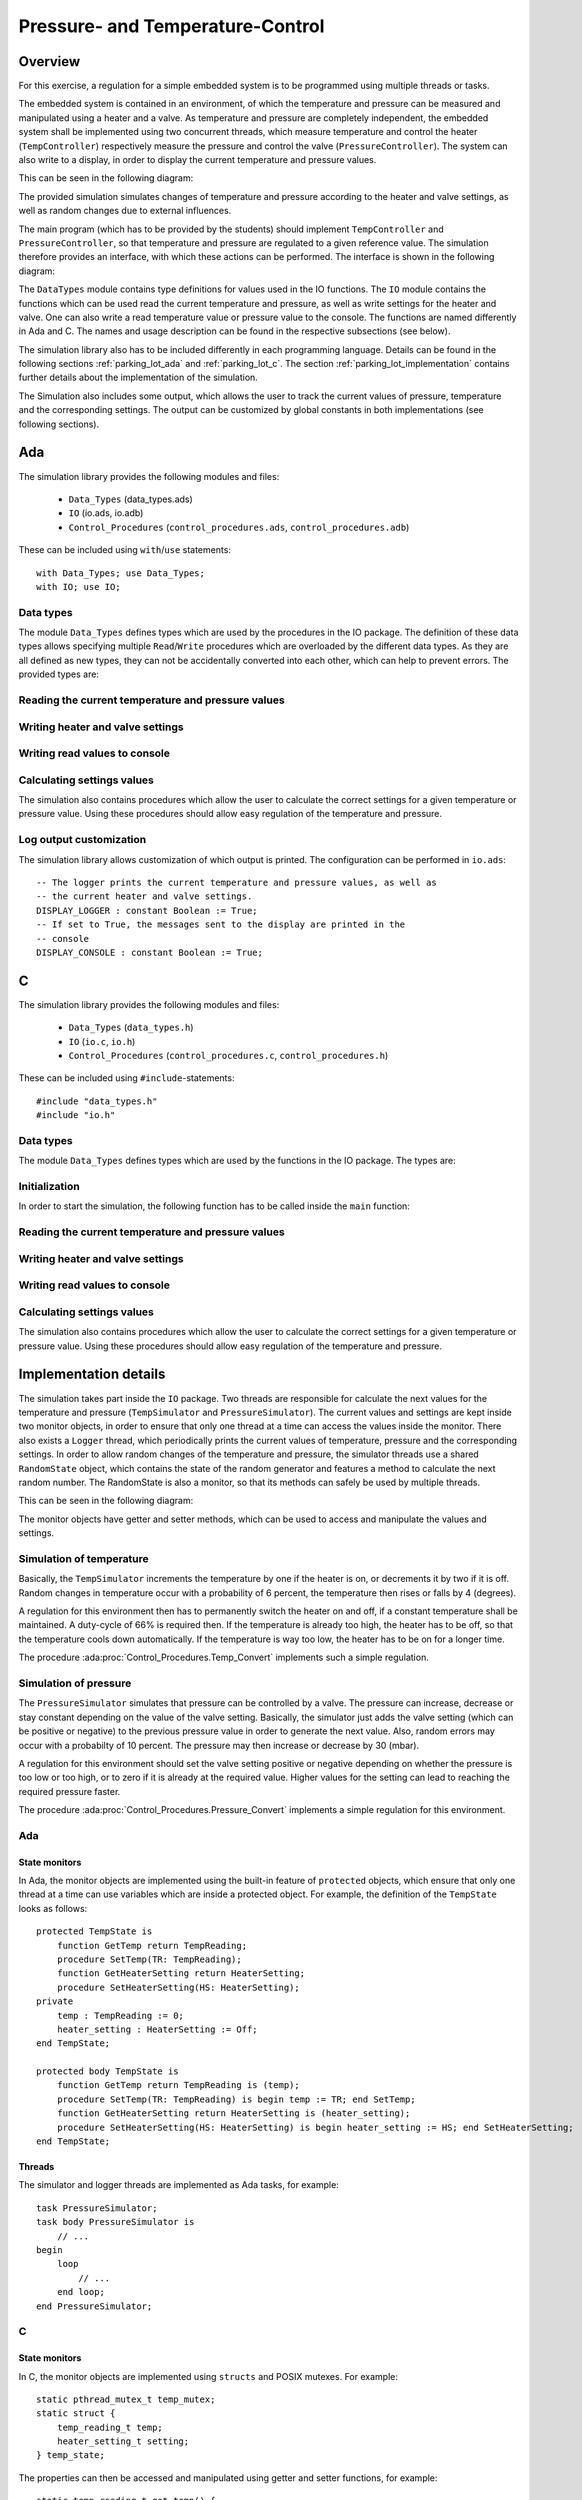 Pressure- and Temperature-Control
=================================

Overview
--------

For this exercise, a regulation for a simple embedded system is to be programmed
using multiple threads or tasks.

The embedded system is contained in an environment, of which the temperature and
pressure can be measured and manipulated using a heater and a valve. As
temperature and pressure are completely independent, the embedded system shall
be implemented using two concurrent threads, which measure temperature and
control the heater (``TempController``) respectively measure the pressure and
control the valve (``PressureController``). The system can also write to a
display, in order to display the current temperature and pressure values.

This can be seen in the following diagram:

.. image:: ../../uml/build/simple_embedded_system_overview.*

The provided simulation simulates changes of temperature and pressure according
to the heater and valve settings, as well as random changes due to external
influences. 

The main program (which has to be provided by the students) should implement
``TempController`` and ``PressureController``, so that temperature and pressure
are regulated to a given reference value. The simulation therefore provides an
interface, with which these actions can be performed. The interface is shown in
the following diagram:

.. image:: ../../uml/build/simple_embedded_system_interface.*

The ``DataTypes`` module contains type definitions for values used in
the IO functions. The ``IO`` module contains the functions which can be used
read the current temperature and pressure, as well as write settings for the
heater and valve. One can also write a read temperature value or pressure value
to the console. The functions are named differently in Ada and C. The names and
usage description can be found in the respective subsections (see below). 

The simulation library also has to be included differently in each programming
language. Details can be found in the following sections :ref:`parking_lot_ada`
and :ref:`parking_lot_c`. The section :ref:`parking_lot_implementation` contains
further details about the implementation of the simulation.

The Simulation also includes some output, which allows the user to track the
current values of pressure, temperature and the corresponding settings. The
output can be customized by global constants in both implementations (see
following sections).



.. _ptc_ada:

Ada
---

.. highlight:: ada

The simulation library provides the following modules and files:

 - ``Data_Types`` (data_types.ads)
 - ``IO`` (io.ads, io.adb)
 - ``Control_Procedures`` (``control_procedures.ads``, ``control_procedures.adb``)

These can be included using ``with``/``use`` statements::

   with Data_Types; use Data_Types;
   with IO; use IO;

Data types
++++++++++

The module ``Data_Types`` defines types which are used by the procedures in the
IO package. The definition of these data types allows specifying multiple
``Read``/``Write`` procedures which are overloaded by the different data types.
As they are all defined as new types, they can not be accidentally converted
into each other, which can help to prevent errors. The provided types are:

.. ada:type:: type Data_Types.TempReading is new Integer range 0..500;

   defined as::

      new Integer range 0..500

   Can be used to save a temperature value (range is the sensor's utilizable
   temperature range, 0 to 500 degrees Celsius, for instance)

.. ada:type:: type Data_Types.PressureReading is new Integer range 0..1200;

   defined as::

      new Integer range 0..1200

   Can be used to save a pressure value (range is the sensor's utilizable
   pressure range, 0 to 1200 mbar, for instance)

.. ada:type:: type Data_Types.HeaterSetting is (On, Off);

   defined as::

      (On, Off)

   Can be used to save the state of the heater. As it is controlled by a switch,
   the only two states are ``On`` and ``Off``.

.. ada:type:: type Data_Types.PressureSetting is new Integer range -4..4;

   defined as::

      new Integer range -4..4

   Can be used to save the setting of the valve. With negative values, the
   pressure is decreased and increased with positive values. Higher values
   increase/decrease the pressure more.

Reading the current temperature and pressure values
+++++++++++++++++++++++++++++++++++++++++++++++++++

.. ada:procedure:: procedure IO.Read(TR : out TempReading);

   Reads the current temperature value and stores it in TR.

.. ada:procedure:: procedure IO.Read(PR : out PressureReading);

   Reads the current pressure value and stores it in PR.

Writing heater and valve settings
+++++++++++++++++++++++++++++++++

.. ada:procedure:: procedure IO.Write(HS : HeaterSetting);

   Sets a new setting for the heater.

.. ada:procedure:: procedure IO.Write(PS : PressureSetting);

   Sets a new setting for the valve.

Writing read values to console
++++++++++++++++++++++++++++++

.. ada:procedure:: procedure IO.Write(TR : TempReading);

   Prints a temperature value on the console.

.. ada:procedure:: procedure IO.Write(PR : PressureReading);

   Prints a pressure value on the console.

Calculating settings values
+++++++++++++++++++++++++++

The simulation also contains procedures which allow the user to calculate the
correct settings for a given temperature or pressure value. Using these
procedures should allow easy regulation of the temperature and pressure.

.. ada:procedure:: procedure Control_Procedures.Temp_Convert(TR : TempReading; HS : out HeaterSetting);

   Calculates the correct heater setting if the temperature is to be regulated
   to 20 (degrees). Requires the current temperature (TR) and stores the result in HS. 

.. ada:procedure:: procedure Control_Procedures.Pressure_Convert(PR : PressureReading; PS : out PressureSetting);

   Calculates the correct valve setting if the pressure is to be regulated to
   1000 (mbar). Requires the current pressure (PR) and stores the result in PS.


Log output customization
++++++++++++++++++++++++

The simulation library allows customization of which output is printed. The
configuration can be performed in ``io.ads``::

    -- The logger prints the current temperature and pressure values, as well as
    -- the current heater and valve settings.
    DISPLAY_LOGGER : constant Boolean := True;
    -- If set to True, the messages sent to the display are printed in the
    -- console
    DISPLAY_CONSOLE : constant Boolean := True;


.. _ptc_c:

C
-

.. highlight:: c

The simulation library provides the following modules and files:

 - ``Data_Types`` (``data_types.h``)
 - ``IO`` (``io.c``, ``io.h``)
 - ``Control_Procedures`` (``control_procedures.c``, ``control_procedures.h``)

These can be included using ``#include``-statements::

   #include "data_types.h"
   #include "io.h"

Data types
++++++++++

The module ``Data_Types`` defines types which are used by the functions in the
IO package. The types are:

.. c:type:: temp_reading_t

   defined as::

      int

   Can be used to represent temperature values. This definition is mainly because
   of readability, as no type-checks are performed by C (as opposed to Ada).

.. c:type:: pressure_reading_t

   defined as::

      int

   Can be used to represent pressure values. This definition is mainly because
   of readability, as no type-checks are performed by C (as opposed to Ada).

.. c:type:: heater_setting_t

   defined as::

      enum {OFF, ON}

   Can be used to represent a setting of the heater. As it is controlled by a
   simple switch, the heater can only be on or off.

.. c:type:: pressure_setting_t

   defined as::

      int

   Can be used to represent a setting for the valve. The allowed range for this
   setting is -4 to +4.


Initialization
++++++++++++++

In order to start the simulation, the following function has to be called inside
the ``main`` function:

.. c:function:: void init_simulator()

    Starts the simulation.

Reading the current temperature and pressure values
+++++++++++++++++++++++++++++++++++++++++++++++++++

.. c:function:: void read_temp(temp_reading_t *TR)

   Reads the current temperature value and stores it in the variable pointed to by TR.

.. c:function:: void read_pressure(pressure_reading_t *PR)

   Reads the current pressure value and stores it in the variable pointed to by PR.

Writing heater and valve settings
+++++++++++++++++++++++++++++++++

.. c:function:: void write_heater_setting(heater_setting_t HS)

   Sets a new setting for the heater.

.. c:function:: void write_pressure_setting(pressure_setting_t PS)

   Sets a new setting for the valve.

Writing read values to console
++++++++++++++++++++++++++++++

.. c:function:: void write_temp_reading(temp_reading_t TR)

   Prints a temperature value on the console.

.. c:function:: void write_pressure_reading(pressure_reading_t PR)

   Prints a pressure value on the console.

Calculating settings values
+++++++++++++++++++++++++++

The simulation also contains procedures which allow the user to calculate the
correct settings for a given temperature or pressure value. Using these
procedures should allow easy regulation of the temperature and pressure.

.. c:function:: void convert_temp(temp_reading_t TR, heater_setting_t *HS)

   Calculates the correct heater setting if the temperature is to be regulated
   to 20 (degrees). Requires the current temperature (TR) and stores the result
   in the variable pointed to by HS.

.. c:function:: void convert_pressure(pressure_reading_t PR, pressure_setting_t *PS)

   Calculates the correct valve setting if the pressure is to be regulated to
   1000 (mbar). Requires the current pressure (PR) and stores the result
   in the variable pointed to by PS.

.. _ptc_implementation:

Implementation details
----------------------

The simulation takes part inside the ``IO`` package. Two threads are responsible
for calculate the next values for the temperature and pressure
(``TempSimulator`` and ``PressureSimulator``). The current values and settings
are kept inside two monitor objects, in order to ensure that only one thread at
a time can access the values inside the monitor. There also exists a ``Logger``
thread, which periodically prints the current values of temperature, pressure
and the corresponding settings. In order to allow random changes of the
temperature and pressure, the simulator threads use a shared ``RandomState``
object, which contains the state of the random generator and features a
method to calculate the next random number. The RandomState is also a
monitor, so that its methods can safely be used by multiple threads.

This can be seen in the following diagram:

.. image:: ../../uml/build/simple_embedded_system_simulators.*

The monitor objects have getter and setter methods, which can be used to access
and manipulate the values and settings.

Simulation of temperature
+++++++++++++++++++++++++

Basically, the ``TempSimulator`` increments the temperature by one if the heater
is on, or decrements it by two if it is off. Random changes in temperature occur
with a probability of 6 percent, the temperature then rises or falls by 4
(degrees). 

A regulation for this environment then has to permanently switch the heater on
and off, if a constant temperature shall be maintained. A duty-cycle of 66% is
required then. If the temperature is already too high, the heater has to be off,
so that the temperature cools down automatically. If the temperature is way too
low, the heater has to be on for a longer time.

The procedure :ada:proc:`Control_Procedures.Temp_Convert` implements such a
simple regulation.

Simulation of pressure
++++++++++++++++++++++

The ``PressureSimulator`` simulates that pressure can be controlled by a valve.
The pressure can increase, decrease or stay constant depending on the value
of the valve setting. Basically, the simulator just adds the valve setting
(which can be positive or negative) to the previous pressure value in order to
generate the next value. Also, random errors may occur with a probabilty of 10
percent. The pressure may then increase or decrease by 30 (mbar).

A regulation for this environment should set the valve setting positive or
negative depending on whether the pressure is too low or too high, or to zero if
it is already at the required value. Higher values for the setting can lead to
reaching the required pressure faster.

The procedure :ada:proc:`Control_Procedures.Pressure_Convert` implements a
simple regulation for this environment.

Ada
+++

State monitors
^^^^^^^^^^^^^^

In Ada, the monitor objects are implemented using the built-in feature of
``protected`` objects, which ensure that only one thread at a time can use
variables which are inside a protected object. For example, the definition of
the ``TempState`` looks as follows::

    protected TempState is
        function GetTemp return TempReading;
        procedure SetTemp(TR: TempReading);
        function GetHeaterSetting return HeaterSetting;
        procedure SetHeaterSetting(HS: HeaterSetting);
    private
        temp : TempReading := 0;
        heater_setting : HeaterSetting := Off;
    end TempState;

    protected body TempState is
        function GetTemp return TempReading is (temp);
        procedure SetTemp(TR: TempReading) is begin temp := TR; end SetTemp;
        function GetHeaterSetting return HeaterSetting is (heater_setting);
        procedure SetHeaterSetting(HS: HeaterSetting) is begin heater_setting := HS; end SetHeaterSetting;
    end TempState;

Threads
^^^^^^^

The simulator and logger threads are implemented as Ada tasks, for example::

    task PressureSimulator;
    task body PressureSimulator is
        // ...
    begin
        loop
            // ...
        end loop;
    end PressureSimulator;

C
+

State monitors
^^^^^^^^^^^^^^

In C, the monitor objects are implemented using ``structs`` and POSIX mutexes.
For example::

    static pthread_mutex_t temp_mutex;
    static struct {
        temp_reading_t temp;
        heater_setting_t setting;
    } temp_state;

The properties can then be accessed and manipulated using getter and setter
functions, for example::

    static temp_reading_t get_temp() {
        pthread_mutex_lock(&temp_mutex);
        temp_reading_t TR = temp_state.temp;
        pthread_mutex_unlock(&temp_mutex);
        return TR;
    }

    static void set_temp(temp_reading_t TR) {
        pthread_mutex_lock(&temp_mutex);
        temp_state.temp = TR;
        pthread_mutex_unlock(&temp_mutex);
    }

Using these functions ensures that only one thread at a time can access the
properties of the struct.

Threads
^^^^^^^

The simulator and logger threads are implemented using POSIX threads, for
example::

    static void *temp_simulator(void *args) {
        while (1) {
            // ...
        }
        return NULL;
    }

    void init_simulator() {
        // ...

        pthread_t temp_simulator_thread;
        if (pthread_create(&temp_simulator_thread, NULL, temp_simulator, NULL) != 0) exit(EXIT_FAILURE);

        // ...
    }
